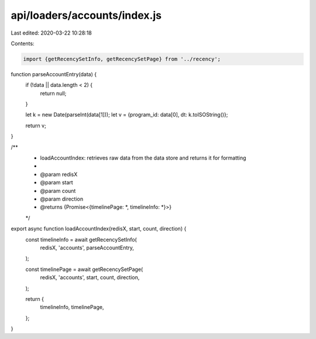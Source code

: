 api/loaders/accounts/index.js
=============================

Last edited: 2020-03-22 10:28:18

Contents:

.. code-block:: js

    import {getRecencySetInfo, getRecencySetPage} from '../recency';

function parseAccountEntry(data) {
  if (!data || data.length < 2) {
    return null;
  }

  let k = new Date(parseInt(data[1]));
  let v = {program_id: data[0], dt: k.toISOString()};

  return v;
}

/**
 * loadAccountIndex: retrieves raw data from the data store and returns it for formatting
 *
 * @param redisX
 * @param start
 * @param count
 * @param direction
 * @returns {Promise<{timelinePage: *, timelineInfo: *}>}
 */
export async function loadAccountIndex(redisX, start, count, direction) {
  const timelineInfo = await getRecencySetInfo(
    redisX,
    'accounts',
    parseAccountEntry,
  );

  const timelinePage = await getRecencySetPage(
    redisX,
    'accounts',
    start,
    count,
    direction,
  );

  return {
    timelineInfo,
    timelinePage,
  };
}


